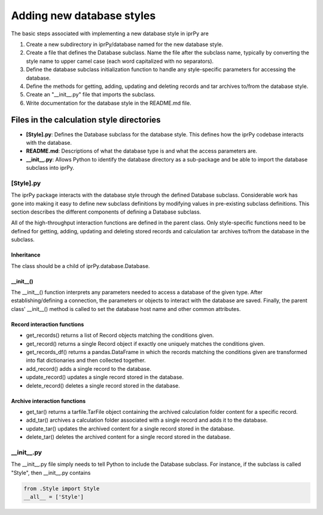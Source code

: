 ==========================
Adding new database styles
==========================

The basic steps associated with implementing a new database style in iprPy are

#. Create a new subdirectory in iprPy/database named for the new database
   style.

#. Create a file that defines the Database subclass.  Name the file
   after the subclass name, typically by converting the style name to upper
   camel case (each word capitalized with no separators).

#. Define the database subclass initialization function to handle any
   style-specific parameters for accessing the database.

#. Define the methods for getting, adding, updating and deleting records and
   tar archives to/from the database style.

#. Create an "\_\_init\_\_.py" file that imports the subclass.

#. Write documentation for the database style in the README.md file.

Files in the calculation style directories
------------------------------------------

- **[Style].py**: Defines the Database subclass for the database style.
  This defines how the iprPy codebase interacts with the database.

- **README.md**: Descriptions of what the database type is and what the
  access parameters are.

- **\_\_init\_\_.py**: Allows Python to identify the database directory as
  a sub-package and be able to import the database subclass into iprPy.

[Style].py
~~~~~~~~~~

The iprPy package interacts with the database style through the defined
Database subclass.  Considerable work has gone into making it easy to
define new subclass definitions by modifying values in pre-existing subclass
definitions.  This section describes the different components of defining a
Database subclass.

All of the high-throughput interaction functions are defined in the parent
class.  Only style-specific functions need to be defined for getting, adding,
updating and deleting stored records and calculation tar archives to/from the
database in the subclass.

Inheritance
...........

The class should be a child of iprPy.database.Database.

\_\_init\_\_()
..............

The \_\_init\_\_() function interprets any parameters needed to access a
database of the given type.  After establishing/defining a connection, the
parameters or objects to interact with the database are saved.  Finally, the
parent class' \_\_init\_\_() method is called to set the database host name and
other common attributes.

Record interaction functions
............................

- get_records() returns a list of Record objects matching the conditions given.

- get_record() returns a single Record object if exactly one uniquely matches
  the conditions given.

- get_records_df() returns a pandas.DataFrame in which the records matching the
  conditions given are transformed into flat dictionaries and then collected
  together.

- add_record() adds a single record to the database.

- update_record() updates a single record stored in the database.

- delete_record() deletes a single record stored in the database.

Archive interaction functions
.............................

- get_tar() returns a tarfile.TarFile object containing the archived
  calculation folder content for a specific record.

- add_tar() archives a calculation folder associated with a single record and
  adds it to the database.

- update_tar() updates the archived content for a single record stored in the
  database.

- delete_tar() deletes the archived content for a single record stored in the
  database.

\_\_init\_\_.py
~~~~~~~~~~~~~~~

The \_\_init\_\_.py file simply needs to tell Python to include the Database
subclass.  For instance, if the subclass is called "Style", then
\_\_init\_\_.py contains

.. code-block:: python

    from .Style import Style
    __all__ = ['Style']
